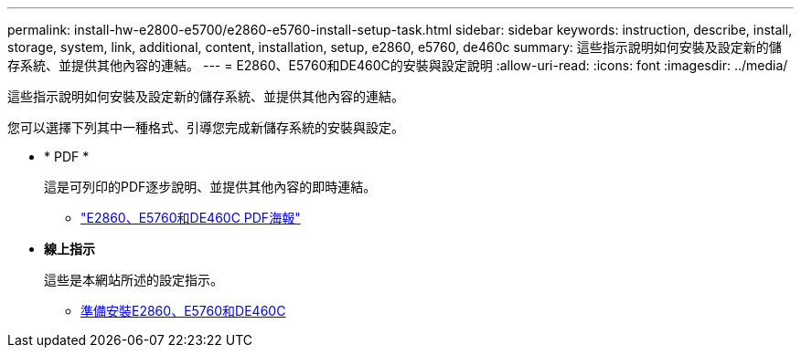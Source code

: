 ---
permalink: install-hw-e2800-e5700/e2860-e5760-install-setup-task.html 
sidebar: sidebar 
keywords: instruction, describe, install, storage, system, link, additional, content, installation, setup, e2860, e5760, de460c 
summary: 這些指示說明如何安裝及設定新的儲存系統、並提供其他內容的連結。 
---
= E2860、E5760和DE460C的安裝與設定說明
:allow-uri-read: 
:icons: font
:imagesdir: ../media/


[role="lead"]
這些指示說明如何安裝及設定新的儲存系統、並提供其他內容的連結。

您可以選擇下列其中一種格式、引導您完成新儲存系統的安裝與設定。

* * PDF *
+
這是可列印的PDF逐步說明、並提供其他內容的即時連結。

+
** https://library.netapp.com/ecm/ecm_download_file/ECMLP2842061["E2860、E5760和DE460C PDF海報"^]


* *線上指示*
+
這些是本網站所述的設定指示。

+
** xref:e2860-e5760-prepare-task.adoc[準備安裝E2860、E5760和DE460C]



